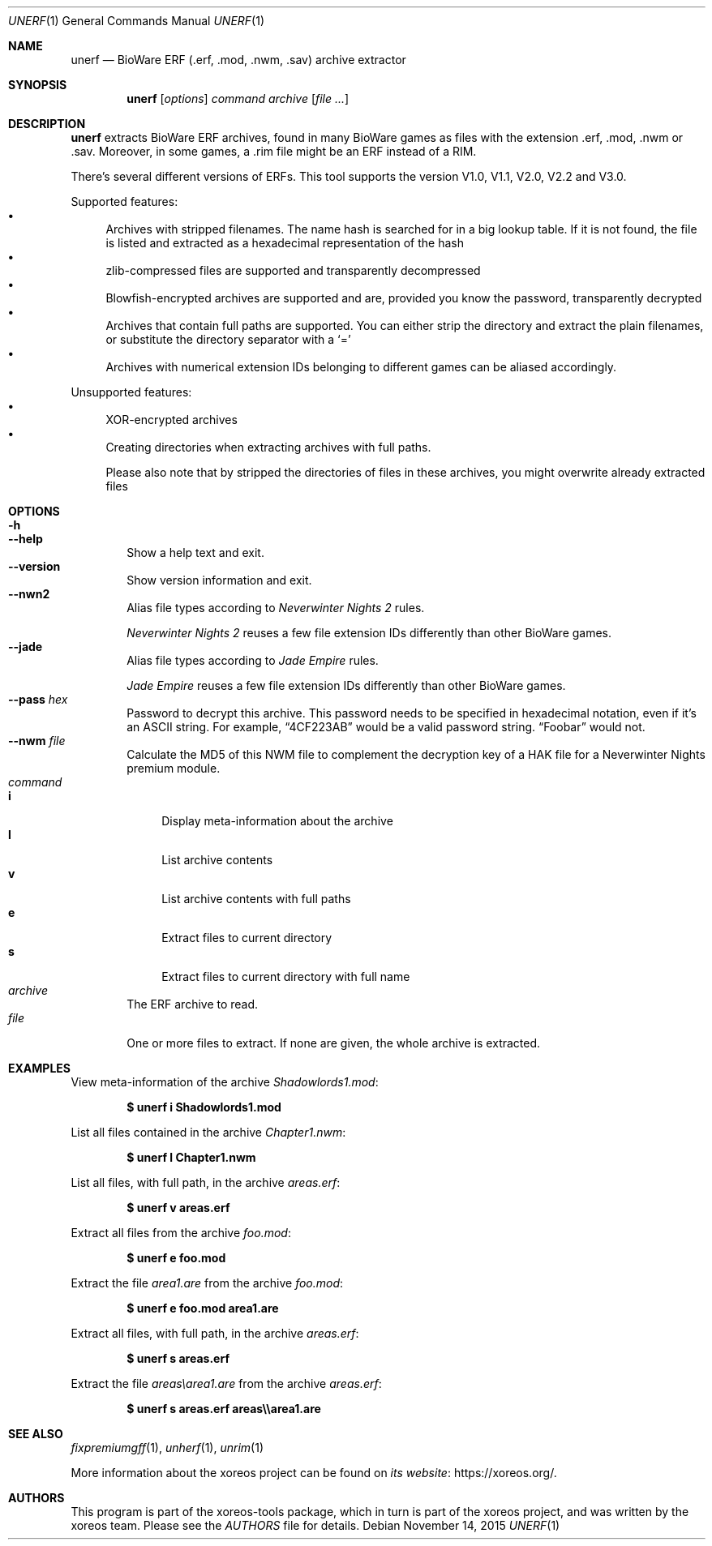 .Dd November 14, 2015
.Dt UNERF 1
.Os
.Sh NAME
.Nm unerf
.Nd BioWare ERF (.erf, .mod, .nwm, .sav) archive extractor
.Sh SYNOPSIS
.Nm unerf
.Op Ar options
.Ar command
.Ar archive
.Op Ar
.Sh DESCRIPTION
.Nm
extracts BioWare ERF archives, found in many BioWare games as files
with the extension .erf, .mod, .nwm or .sav.
Moreover, in some games, a .rim file might be an ERF instead of a RIM.
.Pp
There's several different versions of ERFs.
This tool supports the version V1.0, V1.1, V2.0, V2.2 and V3.0.
.Pp
Supported features:
.Bl -bullet -compact
.It
Archives with stripped filenames. The name hash is searched for in
a big lookup table.
If it is not found, the file is listed and
extracted as a hexadecimal representation of the hash
.It
zlib-compressed files are supported and transparently decompressed
.It
Blowfish-encrypted archives are supported and are, provided you know
the password, transparently decrypted
.It
Archives that contain full paths are supported.
You can either strip the directory and extract the plain filenames,
or substitute the directory separator with a
.Ql =
.It
Archives with numerical extension IDs belonging to different games
can be aliased accordingly.
.El
.Pp
Unsupported features:
.Bl -bullet -compact
.It
XOR-encrypted archives
.It
Creating directories when extracting archives with full paths.
.Pp
Please also note that by stripped the directories of files in these
archives, you might overwrite already extracted files
.El
.Sh OPTIONS
.Bl -tag -width xxxx -compact
.It Fl h
.It Fl Fl help
Show a help text and exit.
.It Fl Fl version
Show version information and exit.
.It Fl Fl nwn2
Alias file types according to
.Em Neverwinter Nights 2
rules.
.Pp
.Em Neverwinter Nights 2
reuses a few file extension IDs differently than other BioWare games.
.It Fl Fl jade
Alias file types according to
.Em Jade Empire
rules.
.Pp
.Em Jade Empire
reuses a few file extension IDs differently than other BioWare games.
.It Fl Fl pass Ar hex
Password to decrypt this archive.
This password needs to be specified in hexadecimal notation,
even if it's an ASCII string.
For example,
.Dq 4CF223AB
would be a valid password string.
.Dq Foobar
would not.
.It Fl Fl nwm Ar file
Calculate the MD5 of this NWM file to complement the decryption key
of a HAK file for a Neverwinter Nights premium module.
.El
.Bl -tag -width xxxx -compact
.It Ar command
.Bl -tag -width xx -compact
.It Cm i
Display meta-information about the archive
.It Cm l
List archive contents
.It Cm v
List archive contents with full paths
.It Cm e
Extract files to current directory
.It Cm s
Extract files to current directory with full name
.El
.It Ar archive
The ERF archive to read.
.It Ar file
One or more files to extract.
If none are given, the whole archive is extracted.
.El
.Sh EXAMPLES
View meta-information of the archive
.Pa Shadowlords1.mod :
.Pp
.Dl $ unerf i Shadowlords1.mod
.Pp
List all files contained in the archive
.Pa Chapter1.nwm :
.Pp
.Dl $ unerf l Chapter1.nwm
.Pp
List all files, with full path, in the archive
.Pa areas.erf :
.Pp
.Dl $ unerf v areas.erf
.Pp
Extract all files from the archive
.Pa foo.mod :
.Pp
.Dl $ unerf e foo.mod
.Pp
Extract the file
.Pa area1.are
from the archive
.Pa foo.mod :
.Pp
.Dl $ unerf e foo.mod area1.are
.Pp
Extract all files, with full path, in the archive
.Pa areas.erf :
.Pp
.Dl $ unerf s areas.erf
.Pp
Extract the file
.Pa areas\earea1.are
from the archive
.Pa areas.erf :
.Pp
.Dl $ unerf s areas.erf areas\e\earea1.are
.Sh SEE ALSO
.Xr fixpremiumgff 1 ,
.Xr unherf 1 ,
.Xr unrim 1
.Pp
More information about the xoreos project can be found on
.Lk https://xoreos.org/ "its website" .
.Sh AUTHORS
This program is part of the xoreos-tools package, which in turn is
part of the xoreos project, and was written by the xoreos team.
Please see the
.Pa AUTHORS
file for details.
